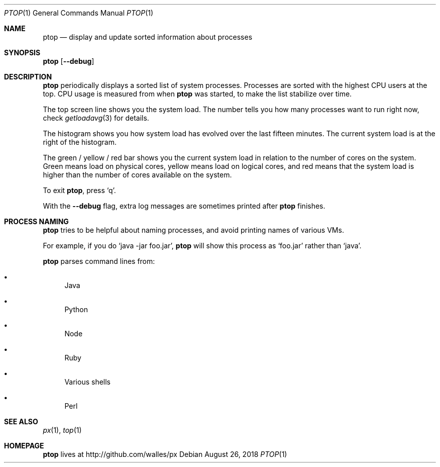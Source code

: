 .Dd August 26, 2018
.Dt PTOP 1
.Os
.Sh NAME
.Nm ptop
.Nd display and update sorted information about processes
.Sh SYNOPSIS
.\" FIXME: Other man pages don't need to use \p to break lines here,
.\" and use the Nm macro for the command name. Why can't we?
.Ic ptop [ --debug ]
.Sh DESCRIPTION
.Nm
periodically displays a sorted list of system processes.
Processes are sorted with the highest CPU users at the top.
CPU usage is measured from when
.Nm
was started, to make the list stabilize over time.
.Pp
The top screen line shows you the system load.
The number tells you how many processes want to run right now, check
.Xr getloadavg 3
for details.
.Pp
The histogram shows you how system load has evolved over the last
fifteen minutes.
The current system load is at the right of the histogram.
.Pp
The green / yellow / red bar shows you the current system load in
relation to the number of cores on the system.
Green means load on physical cores, yellow means load on logical
cores, and red means that the system load is higher than the number
of cores available on the system.
.Pp
To exit
.Nm ,
press
.Ql q .
.Pp
With the
.Fl -debug
flag, extra log messages are sometimes printed after
.Nm
finishes.
.Sh PROCESS NAMING
.Nm
tries to be helpful about naming processes, and avoid printing names
of various VMs.
.Pp
For example, if you do
.Ql java -jar foo.jar ,
.Nm
will show this process as
.Ql foo.jar
rather than
.Ql java .
.Pp
.Nm
parses command lines from:
.Bl -bullet
.It
Java
.It
Python
.It
Node
.It
Ruby
.It
Various shells
.It
Perl
.El
.Sh SEE ALSO
.Xr px 1 ,
.Xr top 1
.Sh HOMEPAGE
.Nm
lives at http://github.com/walles/px
